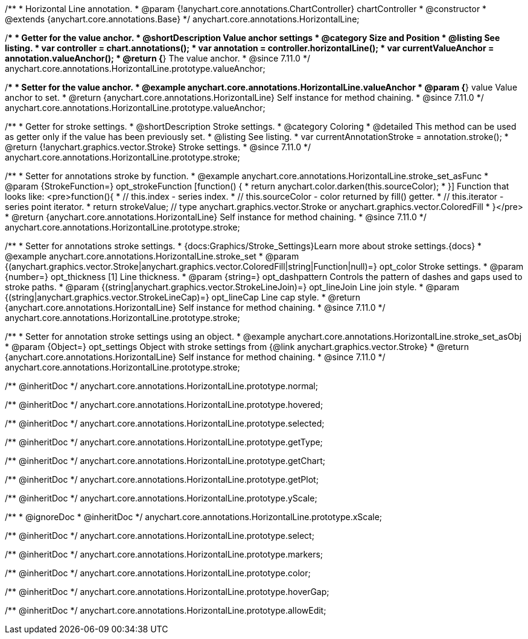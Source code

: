 /**
 * Horizontal Line annotation.
 * @param {!anychart.core.annotations.ChartController} chartController
 * @constructor
 * @extends {anychart.core.annotations.Base}
 */
anychart.core.annotations.HorizontalLine;

//----------------------------------------------------------------------------------------------------------------------
//
//  anychart.core.annotations.HorizontalLine.prototype.valueAnchor
//
//----------------------------------------------------------------------------------------------------------------------

/**
 * Getter for the value anchor.
 * @shortDescription Value anchor settings
 * @category Size and Position
 * @listing See listing.
 * var controller = chart.annotations();
 * var annotation = controller.horizontalLine();
 * var currentValueAnchor = annotation.valueAnchor();
 * @return {*} The value anchor.
 * @since 7.11.0
 */
anychart.core.annotations.HorizontalLine.prototype.valueAnchor;

/**
 * Setter for the value anchor.
 * @example anychart.core.annotations.HorizontalLine.valueAnchor
 * @param {*} value Value anchor to set.
 * @return {anychart.core.annotations.HorizontalLine} Self instance for method chaining.
 * @since 7.11.0
 */
anychart.core.annotations.HorizontalLine.prototype.valueAnchor;

//----------------------------------------------------------------------------------------------------------------------
//
//  anychart.core.annotations.HorizontalLine.prototype.stroke
//
//----------------------------------------------------------------------------------------------------------------------

/**
 * Getter for stroke settings.
 * @shortDescription Stroke settings.
 * @category Coloring
 * @detailed This method can be used as getter only if the value has been previously set.
 * @listing See listing.
 * var currentAnnotationStroke = annotation.stroke();
 * @return {!anychart.graphics.vector.Stroke} Stroke settings.
 * @since 7.11.0
 */
anychart.core.annotations.HorizontalLine.prototype.stroke;

/**
 * Setter for annotations stroke by function.
 * @example anychart.core.annotations.HorizontalLine.stroke_set_asFunc
 * @param {StrokeFunction=} opt_strokeFunction [function() {
 *  return anychart.color.darken(this.sourceColor);
 * }] Function that looks like: <pre>function(){
 *    // this.index - series index.
 *    // this.sourceColor -  color returned by fill() getter.
 *    // this.iterator - series point iterator.
 *    return strokeValue; // type anychart.graphics.vector.Stroke or anychart.graphics.vector.ColoredFill
 * }</pre>
 * @return {anychart.core.annotations.HorizontalLine} Self instance for method chaining.
 * @since 7.11.0
 */
anychart.core.annotations.HorizontalLine.prototype.stroke;

/**
 * Setter for annotations stroke settings.
 * {docs:Graphics/Stroke_Settings}Learn more about stroke settings.{docs}
 * @example anychart.core.annotations.HorizontalLine.stroke_set
 * @param {(anychart.graphics.vector.Stroke|anychart.graphics.vector.ColoredFill|string|Function|null)=} opt_color Stroke settings.
 * @param {number=} opt_thickness [1] Line thickness.
 * @param {string=} opt_dashpattern Controls the pattern of dashes and gaps used to stroke paths.
 * @param {(string|anychart.graphics.vector.StrokeLineJoin)=} opt_lineJoin Line join style.
 * @param {(string|anychart.graphics.vector.StrokeLineCap)=} opt_lineCap Line cap style.
 * @return {anychart.core.annotations.HorizontalLine} Self instance for method chaining.
 * @since 7.11.0
 */
anychart.core.annotations.HorizontalLine.prototype.stroke;

/**
 * Setter for annotation stroke settings using an object.
 * @example anychart.core.annotations.HorizontalLine.stroke_set_asObj
 * @param {Object=} opt_settings Object with stroke settings from {@link anychart.graphics.vector.Stroke}
 * @return {anychart.core.annotations.HorizontalLine} Self instance for method chaining.
 * @since 7.11.0
 */
anychart.core.annotations.HorizontalLine.prototype.stroke;

/** @inheritDoc */
anychart.core.annotations.HorizontalLine.prototype.normal;

/** @inheritDoc */
anychart.core.annotations.HorizontalLine.prototype.hovered;

/** @inheritDoc */
anychart.core.annotations.HorizontalLine.prototype.selected;

/** @inheritDoc */
anychart.core.annotations.HorizontalLine.prototype.getType;

/** @inheritDoc */
anychart.core.annotations.HorizontalLine.prototype.getChart;

/** @inheritDoc */
anychart.core.annotations.HorizontalLine.prototype.getPlot;

/** @inheritDoc */
anychart.core.annotations.HorizontalLine.prototype.yScale;

/**
 * @ignoreDoc
 * @inheritDoc */
anychart.core.annotations.HorizontalLine.prototype.xScale;

/** @inheritDoc */
anychart.core.annotations.HorizontalLine.prototype.select;

/** @inheritDoc */
anychart.core.annotations.HorizontalLine.prototype.markers;

/** @inheritDoc */
anychart.core.annotations.HorizontalLine.prototype.color;

/** @inheritDoc */
anychart.core.annotations.HorizontalLine.prototype.hoverGap;

/** @inheritDoc */
anychart.core.annotations.HorizontalLine.prototype.allowEdit;
